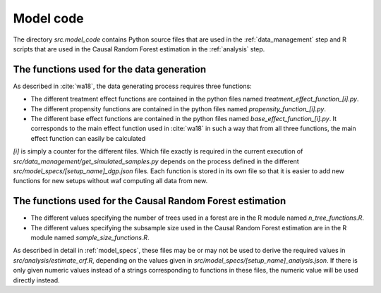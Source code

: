 .. _model_code:

**********
Model code
**********


The directory *src.model_code* contains Python source files that are used in the :ref:`data_management` step and R scripts that are used in the Causal Random Forest estimation in the :ref:`analysis` step.


The functions used for the data generation
===========================================
As described in  :cite:`wa18`, the data generating process requires three functions: 

* The different treatment effect functions are contained in the python files named *treatment\_effect\_function\_[i].py*. 

* The different propensity functions are contained in the python files named *propensity\_function\_[i].py*. 

* The different base effect functions are contained in the python files named *base\_effect\_function\_[i].py*. It corresponds to the main effect function used in :cite:`wa18` in such a way that from all three functions, the main effect function can easily be calculated

*[i]* is simply a counter for the different files. Which file exactly is required in the current execution of *src/data_management/get_simulated_samples.py* depends on the process defined in the different *src/model_specs/[setup_name]_dgp.json* files. Each function is stored in its own file so that it is easier to add new functions for new setups without waf computing all data from new.

The functions used for the Causal Random Forest estimation
===========================================================

* The different values specifying the number of trees used in a forest are in the R module named *n_tree_functions.R*.

* The different values specifying the subsample size used in the Causal Random Forest estimation are in the R module named *sample_size_functions.R*.

As described in detail in :ref:`model_specs`, these files may be or may not be used to derive the required values in *src/analysis/estimate_crf.R*, depending on the values given in *src/model_specs/[setup_name]_analysis.json*. If there is only given numeric values instead of a strings corresponding to functions in these files, the numeric value will be used directly instead.
